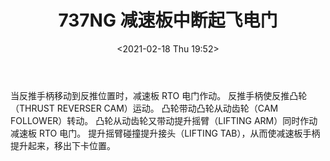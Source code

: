# -*- eval: (setq org-download-image-dir (concat default-directory "./static/737NG 减速板中断起飞电门/")); -*-
:PROPERTIES:
:ID:       0527B2DF-BEF8-4ED3-A381-4709AD8F23AA
:END:
#+LATEX_CLASS: my-article
#+DATE: <2021-02-18 Thu 19:52>
#+TITLE: 737NG 减速板中断起飞电门
#+FILETAGS: :提升摇臂:S650:

[[file:./static/737NG 减速板中断起飞电门/2021-02-18_19-53-21_screenshot.jpg]]

当反推手柄移动到反推位置时，减速板 RTO 电门作动。
反推手柄使反推凸轮（THRUST REVERSER CAM）运动。
凸轮带动凸轮从动齿轮（CAM FOLLOWER）转动。
凸轮从动齿轮又带动提升摇臂（LIFTING ARM）同时作动减速板 RTO 电门。
提升摇臂碰撞提升接头（LIFTING TAB），从而使减速板手柄提升起来，移出下卡位置。
